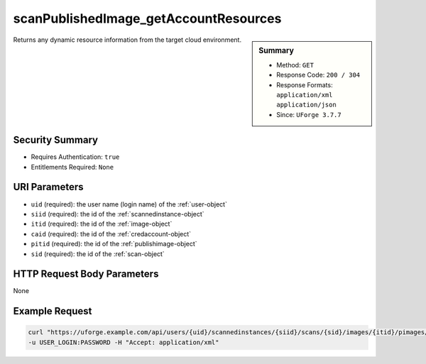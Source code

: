 .. Copyright 2017 FUJITSU LIMITED

.. _scanPublishedImage-getAccountResources:

scanPublishedImage_getAccountResources
--------------------------------------

.. function:: GET /users/{uid}/scannedinstances/{siid}/scans/{sid}/images/{itid}/pimages/{pitid}/accounts/{caid}/resources

.. sidebar:: Summary

	* Method: ``GET``
	* Response Code: ``200 / 304``
	* Response Formats: ``application/xml`` ``application/json``
	* Since: ``UForge 3.7.7``

Returns any dynamic resource information from the target cloud environment.

Security Summary
~~~~~~~~~~~~~~~~

* Requires Authentication: ``true``
* Entitlements Required: ``None``

URI Parameters
~~~~~~~~~~~~~~

* ``uid`` (required): the user name (login name) of the :ref:`user-object`
* ``siid`` (required): the id of the :ref:`scannedinstance-object`
* ``itid`` (required): the id of the :ref:`image-object`
* ``caid`` (required): the id of the :ref:`credaccount-object`
* ``pitid`` (required): the id of the :ref:`publishimage-object`
* ``sid`` (required): the id of the :ref:`scan-object`

HTTP Request Body Parameters
~~~~~~~~~~~~~~~~~~~~~~~~~~~~

None

Example Request
~~~~~~~~~~~~~~~

.. code-block:: bash

	curl "https://uforge.example.com/api/users/{uid}/scannedinstances/{siid}/scans/{sid}/images/{itid}/pimages/{pitid}/accounts/{caid}/resources" -X GET \
	-u USER_LOGIN:PASSWORD -H "Accept: application/xml"

.. seealso::

	 * :ref:`credaccount-object`
	 * :ref:`deployment-object`
	 * :ref:`image-object`
	 * :ref:`machinescan-api-resources`
	 * :ref:`machinescaninstance-api-resources`
	 * :ref:`publishimage-object`
	 * :ref:`scan-object`
	 * :ref:`scanImage-generate`
	 * :ref:`scannedinstance-object`
	 * :ref:`user-object`

